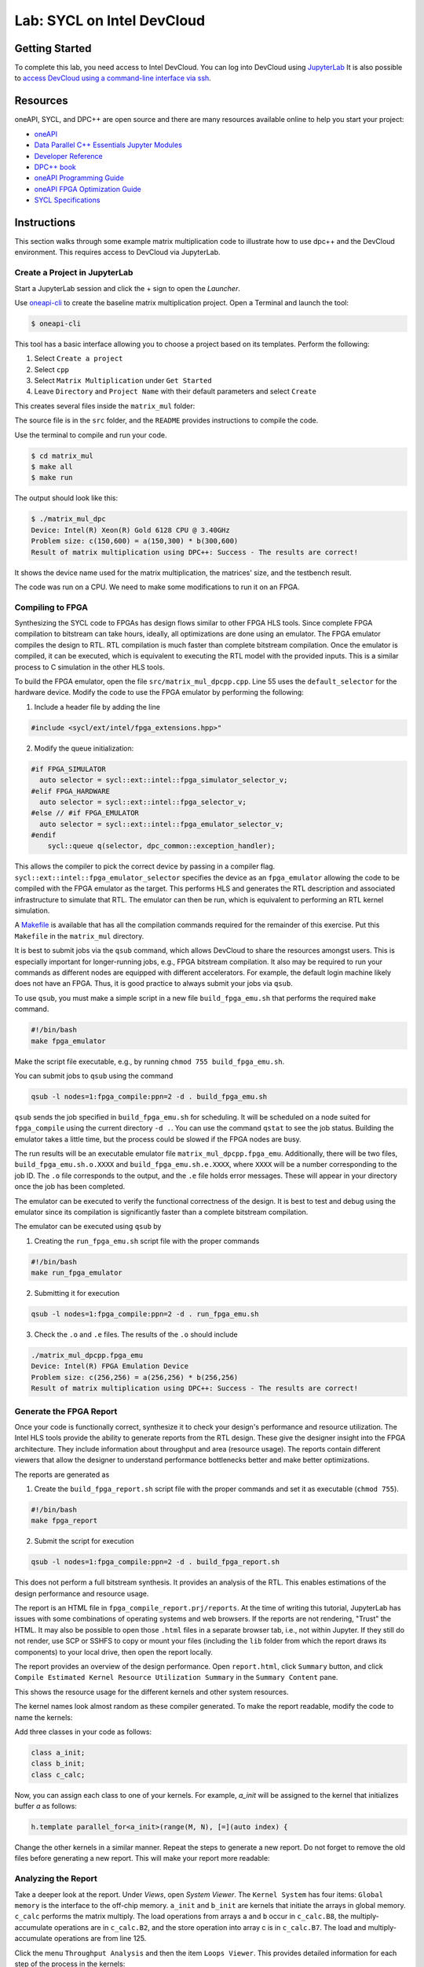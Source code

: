 .. _devcloud:

Lab: SYCL on Intel DevCloud
====================

Getting Started
********************

To complete this lab, you need access to Intel DevCloud. You can log into DevCloud using `JupyterLab <https://jupyter.oneapi.devcloud.intel.com/hub/login?next=/lab/tree/Welcome.ipynb?reset>`_ It is also possible to `access DevCloud using a command-line interface via ssh <https://devcloud.intel.com/oneapi/documentation/connect-with-ssh-linux-macos/>`_.

Resources
************

oneAPI, SYCL, and DPC++ are open source and there are many resources available online to help you start your project:

* `oneAPI <https://www.oneapi.com/>`_

* `Data Parallel C++ Essentials Jupyter Modules <https://jupyter.oneapi.devcloud.intel.com/hub/login?next=/lab/tree/oneAPI_Essentials/Welcome.ipynb?reset>`_

* `Developer Reference <https://software.intel.com/en-us/oneapi>`_

* `DPC++ book <https://link.springer.com/content/pdf/10.1007/978-1-4842-5574-2.pdf>`_

* `oneAPI Programming Guide <https://www.intel.com/content/www/us/en/develop/documentation/oneapi-programming-guide/top.html>`_

* `oneAPI FPGA Optimization Guide <https://software.intel.com/content/www/us/en/develop/documentation/oneapi-fpga-optimization-guide/top.html>`_

* `SYCL Specifications <https://www.khronos.org/sycl/>`_


Instructions
************

This section walks through some example matrix multiplication code to illustrate how to use dpc++ and the DevCloud environment. This requires access to DevCloud via JupyterLab.

Create a Project in JupyterLab
####################

Start a JupyterLab session and click the + sign to open the *Launcher*.

.. image :: https://i.imgur.com/UmK4kbY.png


Use `oneapi-cli <https://github.com/intel/oneapi-cli>`_ to create the baseline matrix multiplication project. Open a Terminal and launch the tool:

.. code-block :: shell-session

 $ oneapi-cli

This tool has a basic interface allowing you to choose a project based on its templates. Perform the following:

1) Select ``Create a project``

2) Select ``cpp``

3) Select ``Matrix Multiplication`` under ``Get Started``

4) Leave ``Directory`` and ``Project Name`` with their default parameters and select ``Create``

This creates several files inside the ``matrix_mul`` folder:

.. image :: https://i.imgur.com/n2q6v8C.png

The source file is in the ``src`` folder, and the ``README`` provides instructions to compile the code.

Use the terminal to compile and run your code.

.. code-block :: shell-session

 $ cd matrix_mul
 $ make all
 $ make run

The output should look like this:

.. code-block :: shell-session

	$ ./matrix_mul_dpc
	Device: Intel(R) Xeon(R) Gold 6128 CPU @ 3.40GHz
	Problem size: c(150,600) = a(150,300) * b(300,600)
	Result of matrix multiplication using DPC++: Success - The results are correct!

It shows the device name used for the matrix multiplication, the matrices' size, and the testbench result.

The code was run on a CPU. We need to make some modifications to run it on an FPGA.


Compiling to FPGA
###################

Synthesizing the SYCL code to FPGAs has design flows similar to other FPGA HLS tools. Since complete FPGA compilation to bitstream can take hours, ideally, all optimizations are done using an emulator. The FPGA emulator compiles the design to RTL. RTL compilation is much faster than complete bitstream compilation. Once the emulator is compiled, it can be executed, which is equivalent to executing the RTL model with the provided inputs. This is a similar process to C simulation in the other HLS tools.

To build the FPGA emulator, open the file ``src/matrix_mul_dpcpp.cpp``. Line 55 uses the ``default_selector`` for the hardware device. Modify the code to use the FPGA emulator by performing the following:

1. Include a header file by adding the line

.. code-block :: c++

  #include <sycl/ext/intel/fpga_extensions.hpp>"

2. Modify the queue initialization:

.. code-block :: c++

	#if FPGA_SIMULATOR
	  auto selector = sycl::ext::intel::fpga_simulator_selector_v;
	#elif FPGA_HARDWARE
	  auto selector = sycl::ext::intel::fpga_selector_v;
	#else // #if FPGA_EMULATOR
	  auto selector = sycl::ext::intel::fpga_emulator_selector_v;
	#endif
	    sycl::queue q(selector, dpc_common::exception_handler);

This allows the compiler to pick the correct device by passing in a compiler flag. ``sycl::ext::intel::fpga_emulator_selector`` specifies the device as an ``fpga_emulator`` allowing the code to be compiled with the FPGA emulator as the target. This performs HLS and generates the RTL description and associated infrastructure to simulate that RTL. The emulator can then be run, which is equivalent to performing an RTL kernel simulation.

A `Makefile <https://github.com/KastnerRG/Read_the_docs/blob/master/project_files/matrix_mul_dpcpp/Makefile>`_ is available that has all the compilation commands required for the remainder of this exercise. Put this ``Makefile`` in the ``matrix_mul`` directory.

It is best to submit jobs via the ``qsub`` command, which allows DevCloud to share the resources amongst users. This is especially important for longer-running jobs, e.g., FPGA bitstream compilation. It also may be required to run your commands as different nodes are equipped with different accelerators. For example, the default login machine likely does not have an FPGA. Thus, it is good practice to always submit your jobs via ``qsub``.

To use ``qsub``, you must make a simple script in a new file ``build_fpga_emu.sh`` that performs the required ``make`` command.

.. code-block :: shell-session

  #!/bin/bash
  make fpga_emulator

Make the script file executable, e.g., by running ``chmod 755 build_fpga_emu.sh``.

You can submit jobs to ``qsub`` using the command

.. code-block :: shell-session

  qsub -l nodes=1:fpga_compile:ppn=2 -d . build_fpga_emu.sh

``qsub`` sends the job specified in ``build_fpga_emu.sh`` for scheduling. It will be scheduled on a node suited for ``fpga_compile`` using the current directory ``-d .``. You can use the command ``qstat`` to see the job status. Building the emulator takes a little time, but the process could be slowed if the FPGA nodes are busy.

The run results will be an executable emulator file ``matrix_mul_dpcpp.fpga_emu``. Additionally, there will be two files, ``build_fpga_emu.sh.o.XXXX`` and ``build_fpga_emu.sh.e.XXXX``, where ``XXXX`` will be a number corresponding to the job ID. The ``.o`` file corresponds to the output, and the ``.e`` file holds error messages. These will appear in your directory once the job has been completed.

The emulator can be executed to verify the functional correctness of the design. It is best to test and debug using the emulator since its compilation is significantly faster than a complete bitstream compilation.

The emulator can be executed using ``qsub`` by

1. Creating the ``run_fpga_emu.sh`` script file with the proper commands

.. code-block :: shell-session

  #!/bin/bash
  make run_fpga_emulator

2. Submitting it for execution

.. code-block :: shell-session

  qsub -l nodes=1:fpga_compile:ppn=2 -d . run_fpga_emu.sh

3. Check the ``.o`` and ``.e`` files. The results of the ``.o`` should include

.. code-block :: shell-session

  ./matrix_mul_dpcpp.fpga_emu
  Device: Intel(R) FPGA Emulation Device
  Problem size: c(256,256) = a(256,256) * b(256,256)
  Result of matrix multiplication using DPC++: Success - The results are correct!


Generate the FPGA Report
########################################

Once your code is functionally correct, synthesize it to check your design's performance and resource utilization. The Intel HLS tools provide the ability to generate reports from the RTL design. These give the designer insight into the FPGA architecture. They include information about throughput and area (resource usage). The reports contain different viewers that allow the designer to understand performance bottlenecks better and make better optimizations.

The reports are generated as

1. Create the ``build_fpga_report.sh`` script file with the proper commands and set it as executable (``chmod 755``).

.. code-block :: shell-session

  #!/bin/bash
  make fpga_report


2. Submit the script for execution

.. code-block :: shell-session

  qsub -l nodes=1:fpga_compile:ppn=2 -d . build_fpga_report.sh

This does not perform a full bitstream synthesis. It provides an analysis of the RTL. This enables estimations of the design performance and resource usage.

The report is an HTML file in ``fpga_compile_report.prj/reports``. At the time of writing this tutorial, JupyterLab has issues with some combinations of operating systems and web browsers. If the reports are not rendering, "Trust" the HTML. It may also be possible to open those ``.html`` files in a separate browser tab, i.e., not within Jupyter. If they still do not render, use SCP or SSHFS to copy or mount your files (including the ``lib`` folder from which the report draws its components) to your local drive, then open the report locally.

The report provides an overview of the design performance. Open ``report.html``, click ``Summary`` button, and click ``Compile Estimated Kernel Resource Utilization Summary`` in the ``Summary Content`` pane.

This shows the resource usage for the different kernels and other system resources.

.. image :: image/dpcpp-gemm-resources.png

The kernel names look almost random as these compiler generated. To make the report readable, modify the code to name the kernels:

Add three classes in your code as follows:

.. code-block :: c++

	class a_init;
	class b_init;
	class c_calc;

Now, you can assign each class to one of your kernels. For example, *a_init* will be assigned to the kernel that initializes buffer *a* as follows:

.. code-block :: c++

	h.template parallel_for<a_init>(range(M, N), [=](auto index) {

Change the other kernels in a similar manner. Repeat the steps to generate a new report. Do not forget to remove the old files before generating a new report. This will make your report more readable:

.. image :: image/readable-gemm-resources.png

Analyzing the Report
########################################

Take a deeper look at the report. Under *Views*, open *System Viewer*. The ``Kernel System`` has four items: ``Global memory`` is the interface to the off-chip memory. ``a_init`` and ``b_init`` are kernels that initiate the arrays in global memory. ``c_calc`` performs the matrix multiply. The load operations from arrays ``a`` and ``b`` occur in ``c_calc.B8``, the multiply-accumulate operations are in ``c_calc.B2``, and the store operation into array c is in ``c_calc.B7``. The load and multiply-accumulate operations are from line 125.

.. image :: image/mm-kernel-view.png

Click the menu  ``Throughput Analysis`` and then the item ``Loops Viewer``. This provides detailed information for each step of the process in the kernels:

.. image :: image/mm-base-loop-viewer.png

The **Load Store Unit (LSU) Style** for the LD operations is shown as burst-coalesced cached. Intel oneAPI DPC++ compiler generates different types of LSUs to manage data transfer between the device and host. The compiler uses the burst-coalesced LSU by default. In burst-coalesced mode, the compiler optimizes for buffering contiguous memory requests for the largest possible burst. We can change the LSU type to achieve a lower latency for the load operations. This and other optimizations are part of the :doc:`DPC++ Matrix Multiplication Project <project6>`.

Executing on an FPGA
####################

Once you are satisfied with your optimizations, you can compile the design to a bitstream and subsequently use that bitstream to execute the hardware-accelerated application that runs natively on an FPGA in DevCloud.

The bitstream is generated by

1. Creating the ``build_fpga_hardware.sh`` script file with the proper commands and setting it as executable (``chmod 755``).

.. code-block :: shell-session

  #!/bin/bash
  make fpga_hardware

2. Submit the script for execution

.. code-block :: shell-session

  qsub -l nodes=1:fpga_compile:ppn=2 -d . build_fpga_hardware.sh

The output is an executable file ``matrix_mul_dpcpp.fpga``. This contains all of the information needed to run the code across the host and an FPGA. It includes the binaries for the host and the bitstream to program the FPGA.

The FPGA-accelerated application is executed by

1. Creating the ``run_fpga_hw.sh`` script file with the proper commands and setting it as executable (``chmod 755``).

.. code-block :: shell-session

  #!/bin/bash
  make run_fpga

2. Submit the script for execution

.. code-block :: shell-session

  qsub -l nodes=1:fpga_runtime:arria10:ppn=2 -d . run_fpga_hw.sh

Note that this time we are requesting a different type of node -- one that contains an Intel Arria 10 FPGA. The ``run_fpga_hw.sh.oXXXX`` file should contain the text

.. code-block :: shell-session

  ./matrix_mul_dpcpp.fpga
  Device: pac_a10 : Intel PAC Platform (pac_ee00000)
  Problem size: c(256,256) = a(256,256) * b(256,256)
  Result of matrix multiplication using DPC++: Success - The results are correct!

This indicates that the code was run on an Intel Programmable Accelerator Card (PAC) with an Arria 10 FPGA.
